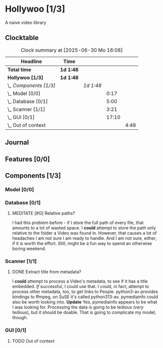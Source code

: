 # -*- mode: org; fill-column: 78; -*-
# Time-stamp: <2025-06-30 16:08:10 krylon>
#
#+TAGS: internals(i) ui(u) bug(b) feature(f)
#+TAGS: database(d) design(e), meditation(m)
#+TAGS: optimize(o) refactor(r) cleanup(c)
#+TODO: TODO(t)  RESEARCH(r) IMPLEMENT(i) TEST(e) | DONE(d) FAILED(f) CANCELLED(c)
#+TODO: MEDITATE(m) PLANNING(p) | SUSPENDED(s)
#+PRIORITIES: A G D

* Hollywoo [1/3]
  :PROPERTIES:
  :COOKIE_DATA: todo recursive
  :VISIBILITY: children
  :END:
  A naive video library
** Clocktable
   #+BEGIN: clocktable :scope file :maxlevel 255 :emphasize t
   #+CAPTION: Clock summary at [2025-06-30 Mo 16:08]
   | Headline               | Time      |           |       |      |
   |------------------------+-----------+-----------+-------+------|
   | *Total time*           | *1d 1:48* |           |       |      |
   |------------------------+-----------+-----------+-------+------|
   | *Hollywoo [1/3]*       | *1d 1:48* |           |       |      |
   | \_  /Components [1/3]/ |           | /1d 1:48/ |       |      |
   | \_    Model [0/0]      |           |           |  0:17 |      |
   | \_    Database [0/1]   |           |           |  5:00 |      |
   | \_    Scanner [1/1]    |           |           |  3:21 |      |
   | \_    GUI [0/1]        |           |           | 17:10 |      |
   | \_      Out of context |           |           |       | 4:48 |
   #+END:
** Journal
** Features [0/0]
   :PROPERTIES:
   :COOKIE_DATA: todo recursive
   :VISIBILITY: children
   :END:
** Components [1/3]
   :PROPERTIES:
   :COOKIE_DATA: todo recursive
   :VISIBILITY: children
   :END:
*** Model [0/0]
    :PROPERTIES:
    :COOKIE_DATA: todo recursive
    :VISIBILITY: children
    :END:
    :LOGBOOK:
    CLOCK: [2025-06-21 Sa 17:45]--[2025-06-21 Sa 18:02] =>  0:17
    :END:
*** Database [0/1]
    :PROPERTIES:
    :COOKIE_DATA: todo recursive
    :VISIBILITY: children
    :END:
    :LOGBOOK:
    CLOCK: [2025-06-23 Mo 20:58]--[2025-06-23 Mo 21:03] =>  0:05
    CLOCK: [2025-06-23 Mo 19:20]--[2025-06-23 Mo 19:50] =>  0:30
    CLOCK: [2025-06-23 Mo 18:20]--[2025-06-23 Mo 19:18] =>  0:58
    CLOCK: [2025-06-23 Mo 17:42]--[2025-06-23 Mo 18:08] =>  0:26
    CLOCK: [2025-06-22 So 16:48]--[2025-06-22 So 17:07] =>  0:19
    CLOCK: [2025-06-21 Sa 18:51]--[2025-06-21 Sa 21:00] =>  2:09
    CLOCK: [2025-06-21 Sa 18:02]--[2025-06-21 Sa 18:35] =>  0:33
    :END:
**** MEDITATE [#G] Relative paths?
     I had this problem before - if I store the full path of every file, that
     amounts to a lot of wasted space. I *could* attempt to store the path
     only relative to the folder a Video was found in.
     However, that causes a lot of headaches I am not sure I am ready to
     handle. And I am not sure, either, if it is worth the effort.
     Still, might be a fun way to spend an otherwise boring weekend.
*** Scanner [1/1]
    :PROPERTIES:
    :COOKIE_DATA: todo recursive
    :VISIBILITY: children
    :END:
    :LOGBOOK:
    CLOCK: [2025-06-24 Di 19:50]--[2025-06-24 Di 20:14] =>  0:24
    CLOCK: [2025-06-24 Di 17:45]--[2025-06-24 Di 19:45] =>  2:00
    CLOCK: [2025-06-24 Di 14:40]--[2025-06-24 Di 15:20] =>  0:40
    CLOCK: [2025-06-23 Mo 21:03]--[2025-06-23 Mo 21:20] =>  0:17
    :END:
**** DONE Extract title from metadata?
     CLOSED: [2025-06-24 Di 19:45]
     I *could* attempt to process a Video's metadata, to see if it has a title
     embedded. /If/ successful, I could use that.
     I could, in fact, attempt to process other metadata, too, to get links to
     People.
     python3-av provides bindings to ffmpeg, on SuSE it's called python313-av.
     pymediainfo could also be worth looking into.
     *Update* Yes, pymediainfo appears to be what I was looking
     for. Processing the data is going to be tedious (/very/ tedious), but it
     should be doable.
     That is going to complicate my model, though.
*** GUI [0/1]
    :PROPERTIES:
    :COOKIE_DATA: todo recursive
    :VISIBILITY: children
    :END:
    :LOGBOOK:
    CLOCK: [2025-06-27 Fr 20:40]--[2025-06-27 Fr 21:10] =>  0:30
    CLOCK: [2025-06-27 Fr 17:59]--[2025-06-27 Fr 18:58] =>  0:59
    CLOCK: [2025-06-26 Do 15:41]--[2025-06-26 Do 19:27] =>  3:46
    CLOCK: [2025-06-25 Mi 19:47]--[2025-06-26 Do 00:41] =>  4:54
    CLOCK: [2025-06-25 Mi 17:26]--[2025-06-25 Mi 19:39] =>  2:13
    :END:
**** TODO Out of context
     :LOGBOOK:
     CLOCK: [2025-06-30 Mo 15:50]--[2025-06-30 Mo 16:08] =>  0:18
     CLOCK: [2025-06-29 So 18:16]--[2025-06-29 So 18:48] =>  0:32
     CLOCK: [2025-06-28 Sa 14:55]--[2025-06-28 Sa 18:53] =>  3:58
     :END:
     
